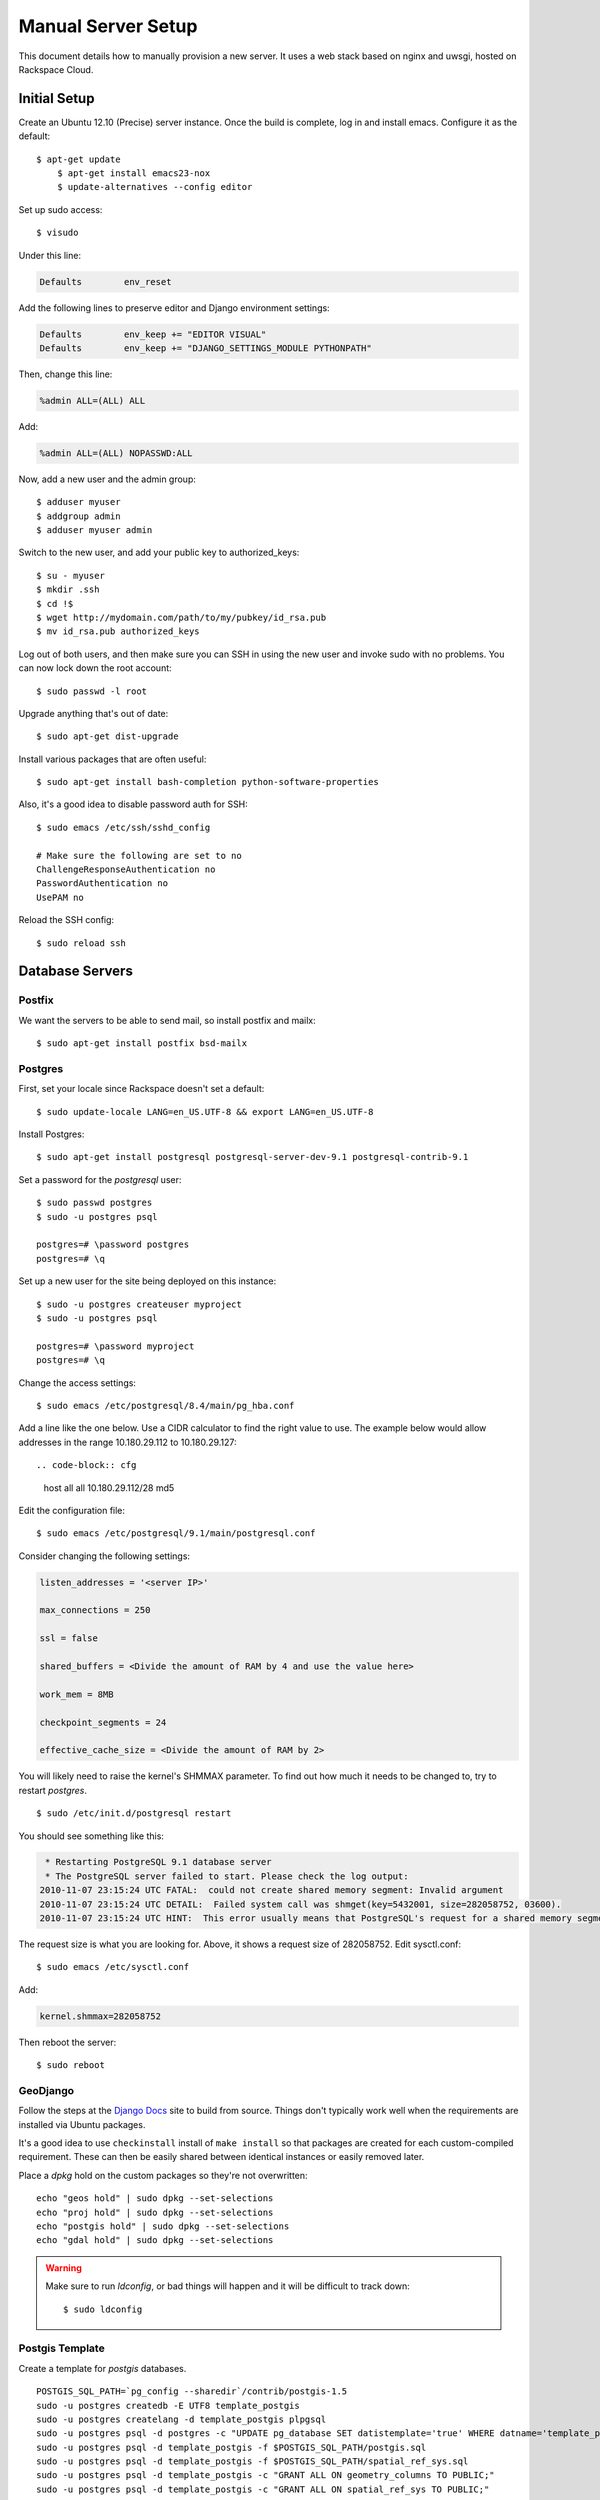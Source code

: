 .. _serversetup:

Manual Server Setup
===================

.. highlight:: sh

This document details how to manually provision a new server.  It uses a web
stack based on nginx and uwsgi, hosted on Rackspace Cloud.

Initial Setup
-------------

Create an Ubuntu 12.10 (Precise) server instance.  Once the build is complete,
log in and install emacs.  Configure it as the default::

    $ apt-get update
	$ apt-get install emacs23-nox
	$ update-alternatives --config editor

Set up sudo access::

    $ visudo

Under this line:

.. code-block:: none

    Defaults        env_reset

Add the following lines to preserve editor and Django environment settings:

.. code-block:: none

    Defaults        env_keep += "EDITOR VISUAL"
    Defaults        env_keep += "DJANGO_SETTINGS_MODULE PYTHONPATH"

Then, change this line:

.. code-block:: none

    %admin ALL=(ALL) ALL

Add:

.. code-block:: none

    %admin ALL=(ALL) NOPASSWD:ALL

Now, add a new user and the admin group::

	$ adduser myuser
	$ addgroup admin
	$ adduser myuser admin

Switch to the new user, and add your public key to authorized_keys::

	$ su - myuser
	$ mkdir .ssh
	$ cd !$
	$ wget http://mydomain.com/path/to/my/pubkey/id_rsa.pub
	$ mv id_rsa.pub authorized_keys

Log out of both users, and then make sure you can SSH in using the new user
and invoke sudo with no problems.  You can now lock down the root account::

	$ sudo passwd -l root

Upgrade anything that's out of date::

    $ sudo apt-get dist-upgrade

Install various packages that are often useful::

	$ sudo apt-get install bash-completion python-software-properties

Also, it's a good idea to disable password auth for SSH::

    $ sudo emacs /etc/ssh/sshd_config

    # Make sure the following are set to no
    ChallengeResponseAuthentication no
    PasswordAuthentication no
    UsePAM no

Reload the SSH config::

    $ sudo reload ssh

Database Servers
----------------

.. _postfix:

Postfix
*******

We want the servers to be able to send mail, so install postfix and mailx::

    $ sudo apt-get install postfix bsd-mailx

Postgres
********

First, set your locale since Rackspace doesn't set a default::

	$ sudo update-locale LANG=en_US.UTF-8 && export LANG=en_US.UTF-8

Install Postgres::

    $ sudo apt-get install postgresql postgresql-server-dev-9.1 postgresql-contrib-9.1

Set a password for the *postgresql* user::

	$ sudo passwd postgres
	$ sudo -u postgres psql

	postgres=# \password postgres
	postgres=# \q

Set up a new user for the site being deployed on this instance::

	$ sudo -u postgres createuser myproject
	$ sudo -u postgres psql

	postgres=# \password myproject
	postgres=# \q

Change the access settings::

    $ sudo emacs /etc/postgresql/8.4/main/pg_hba.conf

Add a line like the one below. Use a CIDR calculator to find the right value
to use. The example below would allow addresses in the range 10.180.29.112 to
10.180.29.127::

.. code-block:: cfg

    host    all         all         10.180.29.112/28        md5

Edit the configuration file::

    $ sudo emacs /etc/postgresql/9.1/main/postgresql.conf

Consider changing the following settings:

.. code-block:: cfg

    listen_addresses = '<server IP>'

    max_connections = 250

    ssl = false

    shared_buffers = <Divide the amount of RAM by 4 and use the value here>

    work_mem = 8MB

    checkpoint_segments = 24

    effective_cache_size = <Divide the amount of RAM by 2>

You will likely need to raise the kernel's SHMMAX parameter.  To find out how
much it needs to be changed to, try to restart *postgres*.

::

    $ sudo /etc/init.d/postgresql restart

You should see something like this:

.. code-block:: none

     * Restarting PostgreSQL 9.1 database server
     * The PostgreSQL server failed to start. Please check the log output:
    2010-11-07 23:15:24 UTC FATAL:  could not create shared memory segment: Invalid argument
    2010-11-07 23:15:24 UTC DETAIL:  Failed system call was shmget(key=5432001, size=282058752, 03600).
    2010-11-07 23:15:24 UTC HINT:  This error usually means that PostgreSQL's request for a shared memory segment exceeded your kernel's SHMMAX parameter.  You can either reduce the request size or reconfigure the kernel with larger SHMMAX.  To reduce the request size (currently 282058752 bytes), reduce PostgreSQL's shared_buffers parameter (currently 32768) and/or its max_connections parameter (currently 253).

The request size is what you are looking for.  Above, it shows a request size
of 282058752.  Edit sysctl.conf::

    $ sudo emacs /etc/sysctl.conf

Add:

.. code-block:: cfg

    kernel.shmmax=282058752

Then reboot the server::

    $ sudo reboot

.. _geodjango:

GeoDjango
*********

Follow the steps at the `Django Docs`_ site to build from source.  Things don't
typically work well when the requirements are installed via Ubuntu packages.

It's a good idea to use ``checkinstall`` install of ``make install`` so that
packages are created for each custom-compiled requirement.  These can then be
easily shared between identical instances or easily removed later.

Place a *dpkg* hold on the custom packages so they're not overwritten::

    echo "geos hold" | sudo dpkg --set-selections
    echo "proj hold" | sudo dpkg --set-selections
    echo "postgis hold" | sudo dpkg --set-selections
    echo "gdal hold" | sudo dpkg --set-selections

.. warning:: Make sure to run *ldconfig*, or bad things will happen and it will be
	difficult to track down::

        $ sudo ldconfig

.. _Django Docs: http://docs.djangoproject.com/en/1.2/ref/contrib/gis/install/#building-from-source

Postgis Template
****************

Create a template for *postgis* databases.

::

    POSTGIS_SQL_PATH=`pg_config --sharedir`/contrib/postgis-1.5
    sudo -u postgres createdb -E UTF8 template_postgis
    sudo -u postgres createlang -d template_postgis plpgsql
    sudo -u postgres psql -d postgres -c "UPDATE pg_database SET datistemplate='true' WHERE datname='template_postgis';"
    sudo -u postgres psql -d template_postgis -f $POSTGIS_SQL_PATH/postgis.sql
    sudo -u postgres psql -d template_postgis -f $POSTGIS_SQL_PATH/spatial_ref_sys.sql
    sudo -u postgres psql -d template_postgis -c "GRANT ALL ON geometry_columns TO PUBLIC;"
    sudo -u postgres psql -d template_postgis -c "GRANT ALL ON spatial_ref_sys TO PUBLIC;"

Also, copy the utils from the *postgis* tar package to a subdirectory of
*/usr/local/share*::

    # If you installed GeoDjango's requirements from packages, you'll need to
    # download the tar archive.
    $ wget http://postgis.refractions.net/download/postgis-1.5.2.tar.gz
    $ tar -xzf postgis-1.5.2.tar.gz
    $ cd postgis-1.5.2

    $ sudo mkdir /usr/local/share/postgresql-8.4-postgis/
    $ sudo cp -r utils /usr/local/share/postgresql-8.4-postgis/

NFS Sharing
***********

If you would like to use streaming replication, you will need to set up NFS
sharing between database servers.  Otherwise, this section can be skipped.

Standby
~~~~~~~

Find out the user and group IDs for *postgres*. You'll use them in the next
step::

    $ id -u postgres
    104

    $ id -g postgres
    108

Install NFS::

    $ sudo apt-get install nfs-kernel-server nfs-common portmap

If you're on Rackspace, the init.d script will need to be modified because
of Rackspace's custom kernels::

    $ sudo emacs /etc/init.d/nfs-kernel-server

Comment out these lines::

    # See if our running kernel supports the NFS kernel server
    if [ -f /proc/kallsyms ] && ! grep -qE ' nfsd_serv     ' /proc/kallsyms; then
           log_warning_msg "Not starting $DESC: no support in current kernel."
           exit 0
    fi

Continue setting up NFS::

    $ sudo dpkg-reconfigure portmap

    # Select 'no'

    $ sudo restart portmap

    $ sudo emacs /etc/exports

Add a line like this:

.. code-block:: none

    /var/backups/postgres/mysite    184.106.0.0/16(rw,async,no_subtree_check,all_squash,anonuid=104,anongid=108)

Restart and export::

    $ sudo /etc/init.d/nfs-kernel-server restart

    $ sudo exportfs -a

Make sure to create the /var/backups/postgres/mysite directory and give it
the correct permissions so that the NFS client can access it.

Primary
~~~~~~~

The primary needs to mount the NFS share so that WAL archives can be saved
there::

    $ sudo apt-get install nfs-common portmap
    $ sudo emacs /etc/fstab

Add a line like this:

.. code-block:: none

    standby-server:/var/backups/postgres/mysite /var/backups/postgres/mysite nfs rsize=8192,wsize=8192,timeo=14,intr 0 0

Then mount it::

    $ sudo mount /var/backups/postgres/mysite

Make sure to create the /var/backups/postgres/mysite directory so that the NFS
share can be mounted there.

Test the NFS connection by touching a new file on the primary machine, and
making sure it can be removed on the standby machine.

Replication
***********

This section can be skipped if you are not setting up streaming replication.

Primary
~~~~~~~

Edit *postgresql.conf* to enable WAL archiving::

    wal_level = hot_standby

    archive_mode = on

    archive_command = 'cp -i %p /var/backups/postgres/mysite/%f </dev/null'

    max_wal_senders = 1

Create a superuser for streaming replication::

	$ sudo -u postgres createuser -s mysitestandby
	$ sudo -u postgres psql

	postgres=# \password mysitestandby
	postgres=# \q

Modify *pg_hba.conf* to allow the replication user to connect::

    host    replication     mysitestandby     184.106.0.0/16        md5

Base Backup
~~~~~~~~~~~

A base backup needs to be created.  This must be a filesystem-level backup,
not a logical backup like the *pg_dump* command creates.  On the primary
server, run the *pg_start_backup* command:

.. code-block:: sql

    SELECT pg_start_backup('base_backup');

Then, tar and bzip the data directory::

    cd /var/lib/postgresql/9.0/
    sudo tar -cjf postgres-data.tar.bz2 main

This will take awhile.  Once it's done, run the *pg_stop_backup* command:

.. code-block:: sql

    SELECT pg_stop_backup();

Then, copy the archive to the standby server.  Make sure postgresql is not
running on the standby, and unzip the archive::

    sudo /etc/init.d/postgres stop
    cd /var/lib/postgresql/9.0/
    # Make SURE you're on the standby server here
    sudo rm -rf main
    sudo tar -xjf ~/postgres-data.tar.bz2
    sudo chown -R postgres:postgres main

Standby
~~~~~~~

Edit *postgresql.conf* to enable hot standby::

    hot_standby = on
    max_standby_archive_delay = 30s
    max_standby_streaming_delay = 30s

Adjust the delay settings to a value appropriate for your project.

Create a *recovery.conf* in */var/lib/postgresql/9.0/main/* similar to this::

    standby_mode = 'on'
    primary_conninfo = 'host=184.106.207.82 port=5432 user=mysitestandby password=mypassword'
    restore_command = 'cp /var/backups/postgres/mysite/%f %p'
    trigger_file = '/var/backups/postgres/mysite/trigger_file'
    archive_cleanup_command = 'pg_archivecleanup /var/backups/postgres/mysite %r'

The postgresql-contrib-9.0 package doesn't link pg_archivecleanup into the
path.  Do so manually::

    sudo ln -s /usr/lib/postgresql/9.0/bin/pg_archivecleanup /usr/bin/

Now you can start up postgres::

    sudo /etc/init.d/postgresql start

Smoke Test
~~~~~~~~~~

To make sure everything is working properly, first check and make sure wal
sender and receiver processes are live on the primary and standby servers.  On
the primary, run ``ps -ef | grep "wal sender"`` and make sure
you see a wal sender process.  On the standby run ``ps -ef | grep "wal
receiver"``.

Next, create a test table on the primary:

.. code-block:: sql

    CREATE TABLE test (test varchar(30));
    INSERT INTO test VALUES ('Testing 1 2 3');

On the standby, query the table:

.. code-block:: sql

    SELECT * FROM test;

You should see the following output:

.. code-block:: none

         test
    ---------------
     Testing 1 2 3
    (1 row)

You can then delete your test table:

.. code-block:: sql

    DROP TABLE test;

Web Servers
-----------

Postfix and GeoDjango
*********************

Follow the instructions for :ref:`postfix` and :ref:`geodjango` above.

Supervisord
***********

Install supervisord with apt-get::

    $ sudo apt-get install supervisor

Nginx
*****

Install Nginx with apt-get::

    $ sudo apt-get install nginx

Git
***

Install Git with apt-get::

    $ sudo apt-get install git-core

PIL
***

Install the system PIL and psycopg2 packages::

    $ sudo apt-get install python-imaging python-psycopg2


Site Setup
----------

Virtualenv
***********

Install Virtualenv::

    $ sudo apt-get install build-essential python-dev libpq-dev
    $ sudo apt-get install python-pip
    $ sudo pip install virtualenv

Set up the directory structure::

	$ sudo mkdir /opt/webapps
	$ sudo chown myuser:admin /opt/webapps
    $ cd /opt/webapps

Setup a virtualenv for your site::

    $ virtualenv --system-site-packages projectname
    $ cd projectname
    $ . bin/activate

    $ mkdir -p {public/media,public/static,log}
    $ sudo chown -R :www-data log public
    $ sudo chmod -R g+w log public

Install your app::

    $ pip install -e git+git@github.com:username/projectname.git#egg=projectname

Install your project's requirements::

    $ pip install -r src/projectname/requirements.pip

Also install uWSGI inside the virtualenv::

    $ pip install uwsgi

Then deactivate the virtualenv::

    $ deactivate

Utilities
*********

Install ntpdate to keep the server's clock in sync::

	$ sudo dpkg-reconfigure tzdata
	$ sudo apt-get install ntpdate
	$ sudo crontab -e

	30 23 * * * /usr/sbin/ntpdate ntp.ubuntu.com > /dev/null

Nginx Configuration
*******************

Add an nginx.conf to your source control::

.. code-block:: nginx

	upstream myapp {
	    server 10.1.2.3:10000;
	    server 10.1.2.4:10000;
	    server 10.1.2.5:10000;
	}

	server {
	  listen 80;
	  server_name www.mydomain.com;
	  rewrite ^/(.*) http://mydomain.com/$1 permanent;
	}

	server {
	  listen 80;
	  server_name mydomain.com;

	  access_log /opt/webapps/projectname/log/access.log;
	  error_log /opt/webapps/projectname/log/error.log;

	  location /media {
        root /opt/webapps/projectname/public;
      }

      location /static {
        root /opt/webapps/projectname/public;
      }

	  location / {
	    uwsgi_pass myapp;
		include uwsgi_params;
	  }
	}

Symlink it into */etc/nginx/sites-available/* and *sites-enabled/*::

	$ sudo ln -s /opt/webapps/performance/src/performance/conf/server/nginx.conf /etc/nginx/sites-available/projectname
	$ sudo ln -s /etc/nginx/sites-available/projectname /etc/nginx/sites-enabled/projectname
	$ sudo /etc/init.d/nginx restart

Supervisor & uWSGI
******************

Add a supervisor.conf to your source control::

.. code-block:: cfg

	[program:myapp]
	command=/opt/webapps/projectname/bin/uwsgi
	  --home /opt/webapps/projectname
	  --module projectname.wsgi
	  --socket 10.1.2.3:10000
	  --processes 5
	  --master
	directory=/opt/webapps/projectname
	user=www-data
	autostart=true
	autorestart=true
	stdout_logfile=/opt/webapps/projectname/log/uwsgi.log
	redirect_stderr=true
	stopsignal=QUIT

The module specified in the --module option shoule be supplied by startproject
now, but if not it simply contains:

.. code-block:: python

	import os
    os.environ.setdefault("DJANGO_SETTINGS_MODULE", "projectname.settings")

    from django.core.wsgi import get_wsgi_application
    application = get_wsgi_application()

If you're just using uWSGI on localhost, you can use something like ``--socket
/sites/myapp.com/var/run/myapp.sock`` instead of an IP address to avoid the
overhead of the full TCP stack.

Symlink the file to */etc/supervisor/conf.d*::

    $ sudo ln -s /opt/webapps/performance/src/performance/conf/server/supervisor.conf /etc/supervisor/conf.d/projectname.conf

Reload the uWSGI config and update processes by running::

	$ sudo supervisorctl update
